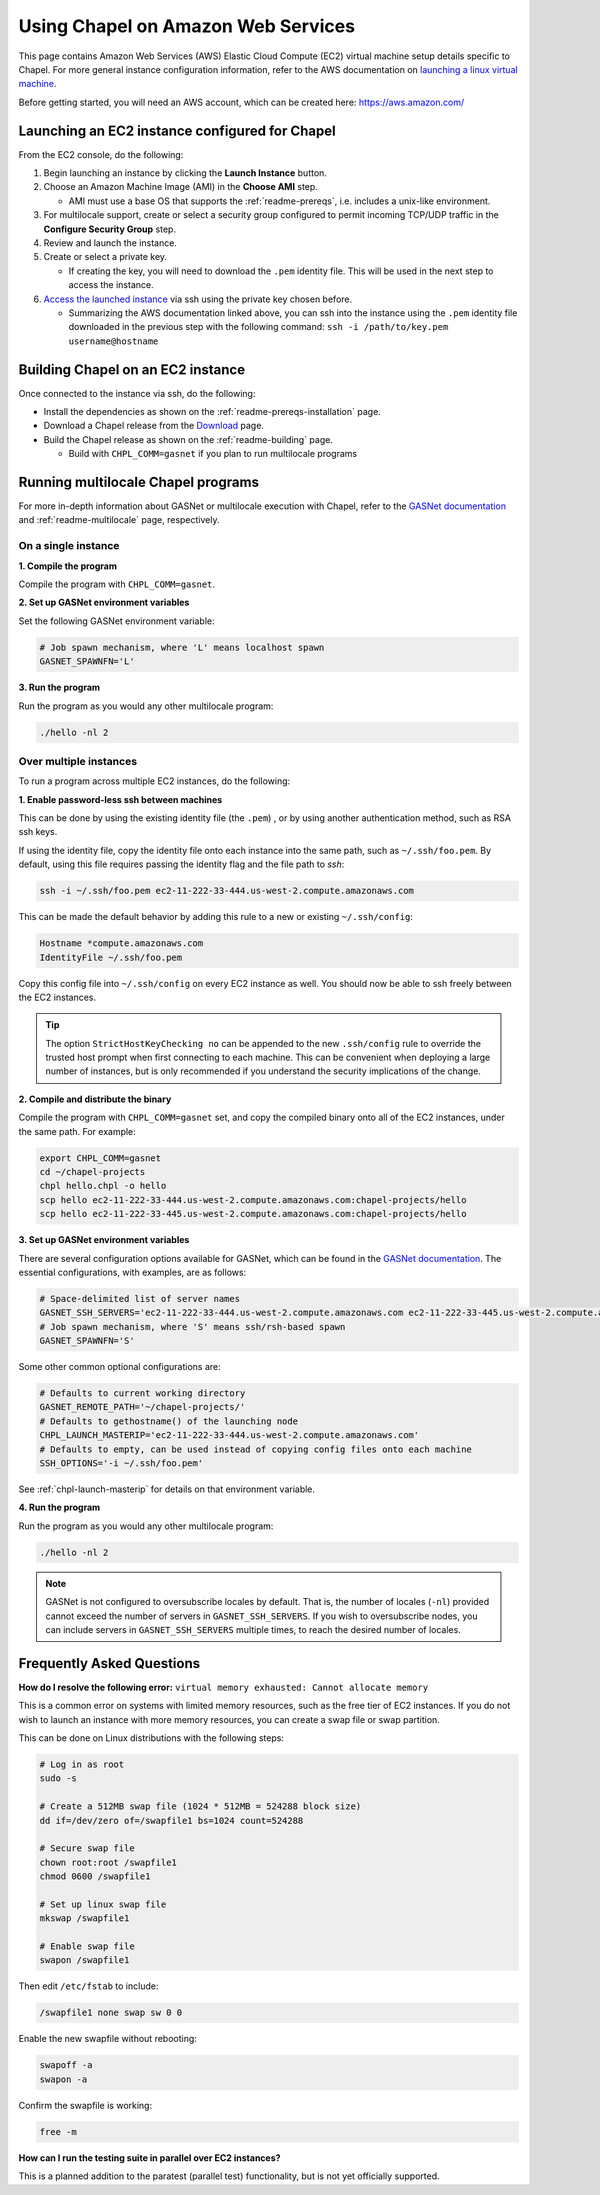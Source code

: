.. _readme-aws:

===================================
Using Chapel on Amazon Web Services
===================================

This page contains Amazon Web Services (AWS) Elastic Cloud Compute (EC2)
virtual machine setup details specific to Chapel. For more general instance
configuration information, refer to the AWS documentation on
`launching a linux virtual machine`_.

.. _launching a linux virtual machine: https://aws.amazon.com/getting-started/tutorials/launch-a-virtual-machine/

Before getting started, you will need an AWS account, which can be created
here: https://aws.amazon.com/

Launching an EC2 instance configured for Chapel
-----------------------------------------------

From the EC2 console, do the following:

1. Begin launching an instance by clicking the **Launch Instance** button.

2. Choose an Amazon Machine Image (AMI) in the **Choose AMI** step.

   - AMI must use a base OS that supports the :ref:`readme-prereqs`, i.e.
     includes a unix-like environment.

3. For multilocale support, create or select a security group configured to
   permit incoming TCP/UDP traffic in the **Configure Security Group** step.

4. Review and launch the instance.

5. Create or select a private key.

   - If creating the key, you will need to download the ``.pem`` identity file.
     This will be used in the next step to access the instance.

6. `Access the launched instance`_ via ssh using the private key chosen before.

   - Summarizing the AWS documentation linked above, you can ssh into the
     instance using the ``.pem`` identity file downloaded in the previous step
     with the following command: ``ssh -i /path/to/key.pem username@hostname``

.. _Access the launched instance: https://docs.aws.amazon.com/AWSEC2/latest/UserGuide/AccessingInstances.html?icmpid=docs_ec2_console


Building Chapel on an EC2 instance
----------------------------------

Once connected to the instance via ssh, do the following:

- Install the dependencies as shown on the :ref:`readme-prereqs-installation` page.
- Download a Chapel release from the `Download`_ page.
- Build the Chapel release as shown on the :ref:`readme-building` page.

  - Build with ``CHPL_COMM=gasnet`` if you plan to run multilocale programs

.. _Download: https://chapel-lang.org/download.html


Running multilocale Chapel programs
-----------------------------------

For more in-depth information about GASNet or multilocale execution with Chapel,
refer to the `GASNet documentation`_ and :ref:`readme-multilocale` page,
respectively.

On a single instance
++++++++++++++++++++

**1. Compile the program**

Compile the program with ``CHPL_COMM=gasnet``.

**2. Set up GASNet environment variables**

Set the following GASNet environment variable:

.. code-block:: sh

    # Job spawn mechanism, where 'L' means localhost spawn
    GASNET_SPAWNFN='L'

**3. Run the program**

Run the program as you would any other multilocale program:

.. code-block:: sh

    ./hello -nl 2

Over multiple instances
+++++++++++++++++++++++

To run a program across multiple EC2 instances, do the following:

**1. Enable password-less ssh between machines**

This can be done by using the existing identity file (the ``.pem``) , or by
using another authentication method, such as RSA ssh keys.

If using the identity file, copy the identity file onto each instance
into the same path, such as ``~/.ssh/foo.pem``. By default, using this file
requires passing the identity flag and the file path to `ssh`:

.. code-block:: sh

   ssh -i ~/.ssh/foo.pem ec2-11-222-33-444.us-west-2.compute.amazonaws.com

This can be made the default behavior by adding this rule to a new or existing
``~/.ssh/config``:

.. code-block:: text

   Hostname *compute.amazonaws.com
   IdentityFile ~/.ssh/foo.pem

Copy this config file into ``~/.ssh/config`` on every EC2 instance as well.
You should now be able to ssh freely between the EC2 instances.

.. tip::

    The option ``StrictHostKeyChecking no`` can be appended to the new
    ``.ssh/config`` rule to override the trusted host prompt when first
    connecting to each machine.  This can be convenient when deploying a large
    number of instances, but is only recommended if you understand the security
    implications of the change.

**2. Compile and distribute the binary**

Compile the program with ``CHPL_COMM=gasnet`` set, and copy the compiled
binary onto all of the EC2 instances, under the same path. For example:

.. code-block:: sh

    export CHPL_COMM=gasnet
    cd ~/chapel-projects
    chpl hello.chpl -o hello
    scp hello ec2-11-222-33-444.us-west-2.compute.amazonaws.com:chapel-projects/hello
    scp hello ec2-11-222-33-445.us-west-2.compute.amazonaws.com:chapel-projects/hello

**3. Set up GASNet environment variables**

There are several configuration options available for GASNet, which can be
found in the `GASNet documentation`_.
The essential configurations, with examples, are as follows:

.. code-block:: sh

    # Space-delimited list of server names
    GASNET_SSH_SERVERS='ec2-11-222-33-444.us-west-2.compute.amazonaws.com ec2-11-222-33-445.us-west-2.compute.amazonaws.com'
    # Job spawn mechanism, where 'S' means ssh/rsh-based spawn
    GASNET_SPAWNFN='S'

Some other common optional configurations are:

.. code-block:: sh

    # Defaults to current working directory
    GASNET_REMOTE_PATH='~/chapel-projects/'
    # Defaults to gethostname() of the launching node
    CHPL_LAUNCH_MASTERIP='ec2-11-222-33-444.us-west-2.compute.amazonaws.com'
    # Defaults to empty, can be used instead of copying config files onto each machine
    SSH_OPTIONS='-i ~/.ssh/foo.pem'

See :ref:`chpl-launch-masterip` for details on that environment variable.

.. _GASNet documentation: http://gasnet.lbl.gov/dist/udp-conduit/README

**4. Run the program**

Run the program as you would any other multilocale program:

.. code-block:: sh

    ./hello -nl 2

.. note::
    GASNet is not configured to oversubscribe locales by default. That is, the
    number of locales (``-nl``) provided cannot exceed the number of servers in
    ``GASNET_SSH_SERVERS``. If you wish to oversubscribe nodes, you can include
    servers in ``GASNET_SSH_SERVERS`` multiple times, to reach the desired number
    of locales.


Frequently Asked Questions
--------------------------

**How do I resolve the following error:**
``virtual memory exhausted: Cannot allocate memory``

This is a common error on systems with limited memory resources, such as the
free tier of EC2 instances. If you do not wish to launch an instance with more
memory resources, you can create a swap file or swap partition.

This can be done on Linux distributions with the following steps:

.. code-block:: sh

    # Log in as root
    sudo -s

    # Create a 512MB swap file (1024 * 512MB = 524288 block size)
    dd if=/dev/zero of=/swapfile1 bs=1024 count=524288

    # Secure swap file
    chown root:root /swapfile1
    chmod 0600 /swapfile1

    # Set up linux swap file
    mkswap /swapfile1

    # Enable swap file
    swapon /swapfile1

Then edit ``/etc/fstab`` to include:

.. code-block:: sh

    /swapfile1 none swap sw 0 0

Enable the new swapfile without rebooting:

.. code-block:: sh

   swapoff -a
   swapon -a

Confirm the swapfile is working:

.. code-block:: sh

   free -m

**How can I run the testing suite in parallel over EC2 instances?**

This is a planned addition to the paratest (parallel test) functionality, but
is not yet officially supported.

